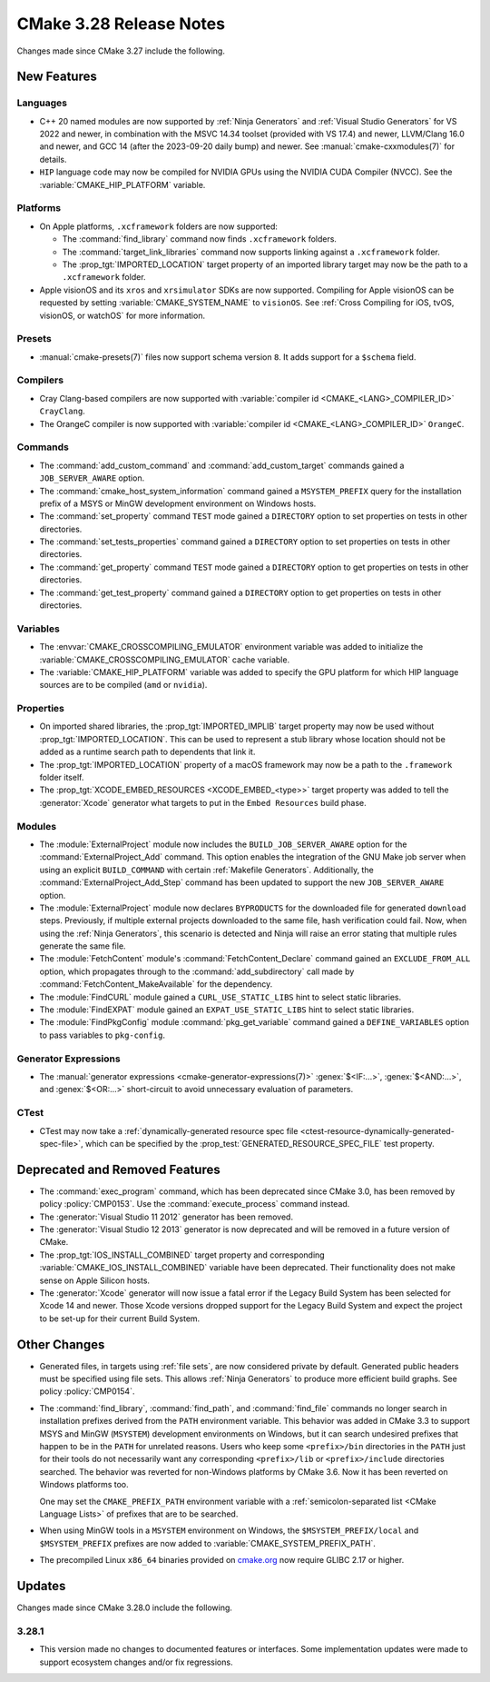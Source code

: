CMake 3.28 Release Notes
************************

.. only:: html

  .. contents::

Changes made since CMake 3.27 include the following.

New Features
============

Languages
---------

* C++ 20 named modules are now supported by :ref:`Ninja Generators`
  and :ref:`Visual Studio Generators` for VS 2022 and newer, in combination
  with the MSVC 14.34 toolset (provided with VS 17.4) and newer, LLVM/Clang
  16.0 and newer, and GCC 14 (after the 2023-09-20 daily bump) and newer.
  See :manual:`cmake-cxxmodules(7)` for details.

* ``HIP`` language code may now be compiled for NVIDIA GPUs
  using the NVIDIA CUDA Compiler (NVCC).
  See the :variable:`CMAKE_HIP_PLATFORM` variable.

Platforms
---------

* On Apple platforms, ``.xcframework`` folders are now supported:

  * The :command:`find_library` command now finds ``.xcframework`` folders.

  * The :command:`target_link_libraries` command now supports
    linking against a ``.xcframework`` folder.

  * The :prop_tgt:`IMPORTED_LOCATION` target property of an imported
    library target may now be the path to a ``.xcframework`` folder.

* Apple visionOS and its ``xros`` and ``xrsimulator`` SDKs are now supported.
  Compiling for Apple visionOS can be requested by setting
  :variable:`CMAKE_SYSTEM_NAME` to ``visionOS``.
  See :ref:`Cross Compiling for iOS, tvOS, visionOS, or watchOS`
  for more information.

Presets
-------

* :manual:`cmake-presets(7)` files now support schema version ``8``.
  It adds support for a ``$schema`` field.

Compilers
---------

* Cray Clang-based compilers are now supported with
  :variable:`compiler id <CMAKE_<LANG>_COMPILER_ID>` ``CrayClang``.

* The OrangeC compiler is now supported with
  :variable:`compiler id <CMAKE_<LANG>_COMPILER_ID>` ``OrangeC``.

Commands
--------

* The :command:`add_custom_command` and :command:`add_custom_target`
  commands gained a ``JOB_SERVER_AWARE`` option.

* The :command:`cmake_host_system_information` command gained a
  ``MSYSTEM_PREFIX`` query for the installation prefix of a MSYS
  or MinGW development environment on Windows hosts.

* The :command:`set_property` command ``TEST`` mode gained a ``DIRECTORY``
  option to set properties on tests in other directories.

* The :command:`set_tests_properties` command gained a ``DIRECTORY``
  option to set properties on tests in other directories.

* The :command:`get_property` command ``TEST`` mode gained a ``DIRECTORY``
  option to get properties on tests in other directories.

* The :command:`get_test_property` command gained a ``DIRECTORY``
  option to get properties on tests in other directories.

Variables
---------

* The :envvar:`CMAKE_CROSSCOMPILING_EMULATOR` environment variable
  was added to initialize the :variable:`CMAKE_CROSSCOMPILING_EMULATOR`
  cache variable.

* The :variable:`CMAKE_HIP_PLATFORM` variable was added to specify
  the GPU platform for which HIP language sources are to be compiled
  (``amd`` or ``nvidia``).

Properties
----------

* On imported shared libraries, the :prop_tgt:`IMPORTED_IMPLIB` target
  property may now be used without :prop_tgt:`IMPORTED_LOCATION`.
  This can be used to represent a stub library whose location should not
  be added as a runtime search path to dependents that link it.

* The :prop_tgt:`IMPORTED_LOCATION` property of a macOS framework
  may now be a path to the ``.framework`` folder itself.

* The :prop_tgt:`XCODE_EMBED_RESOURCES <XCODE_EMBED_<type>>` target property
  was added to tell the :generator:`Xcode` generator what targets to put in
  the ``Embed Resources`` build phase.

Modules
-------

* The :module:`ExternalProject` module now includes the
  ``BUILD_JOB_SERVER_AWARE`` option for the
  :command:`ExternalProject_Add` command. This option enables
  the integration of the GNU Make job server when using an
  explicit ``BUILD_COMMAND`` with certain :ref:`Makefile Generators`.
  Additionally, the :command:`ExternalProject_Add_Step` command
  has been updated to support the new ``JOB_SERVER_AWARE`` option.

* The :module:`ExternalProject` module now declares ``BYPRODUCTS`` for the
  downloaded file for generated ``download`` steps. Previously, if multiple
  external projects downloaded to the same file, hash verification could fail.
  Now, when using the :ref:`Ninja Generators`, this scenario is detected and
  Ninja will raise an error stating that multiple rules generate the same file.

* The :module:`FetchContent` module's :command:`FetchContent_Declare` command
  gained an ``EXCLUDE_FROM_ALL`` option, which propagates through to the
  :command:`add_subdirectory` call made by
  :command:`FetchContent_MakeAvailable` for the dependency.

* The :module:`FindCURL` module gained a ``CURL_USE_STATIC_LIBS`` hint
  to select static libraries.

* The :module:`FindEXPAT` module gained an ``EXPAT_USE_STATIC_LIBS`` hint
  to select static libraries.

* The :module:`FindPkgConfig` module :command:`pkg_get_variable` command
  gained a ``DEFINE_VARIABLES`` option to pass variables to ``pkg-config``.

Generator Expressions
---------------------

* The :manual:`generator expressions <cmake-generator-expressions(7)>`
  :genex:`$<IF:...>`, :genex:`$<AND:...>`, and :genex:`$<OR:...>`
  short-circuit to avoid unnecessary evaluation of parameters.

CTest
-----

* CTest may now take a :ref:`dynamically-generated resource spec file
  <ctest-resource-dynamically-generated-spec-file>`, which can be specified by the
  :prop_test:`GENERATED_RESOURCE_SPEC_FILE` test property.

Deprecated and Removed Features
===============================

* The :command:`exec_program` command, which has been deprecated
  since CMake 3.0, has been removed by policy :policy:`CMP0153`.
  Use the :command:`execute_process` command instead.

* The :generator:`Visual Studio 11 2012` generator has been removed.

* The :generator:`Visual Studio 12 2013` generator is now deprecated
  and will be removed in a future version of CMake.

* The :prop_tgt:`IOS_INSTALL_COMBINED` target property and corresponding
  :variable:`CMAKE_IOS_INSTALL_COMBINED` variable have been deprecated.
  Their functionality does not make sense on Apple Silicon hosts.

* The :generator:`Xcode` generator will now issue a fatal error if
  the Legacy Build System has been selected for Xcode 14 and
  newer. Those Xcode versions dropped support for the Legacy Build
  System and expect the project to be set-up for their current
  Build System.

Other Changes
=============

* Generated files, in targets using :ref:`file sets`, are now considered
  private by default.  Generated public headers must be specified using
  file sets.  This allows :ref:`Ninja Generators` to produce more
  efficient build graphs.  See policy :policy:`CMP0154`.

* The :command:`find_library`, :command:`find_path`, and :command:`find_file`
  commands no longer search in installation prefixes derived from the ``PATH``
  environment variable.  This behavior was added in CMake 3.3 to support
  MSYS and MinGW (``MSYSTEM``) development environments on Windows, but
  it can search undesired prefixes that happen to be in the ``PATH`` for
  unrelated reasons.  Users who keep some ``<prefix>/bin`` directories in
  the ``PATH`` just for their tools do not necessarily want any corresponding
  ``<prefix>/lib`` or ``<prefix>/include`` directories searched.
  The behavior was reverted for non-Windows platforms by CMake 3.6.
  Now it has been reverted on Windows platforms too.

  One may set the ``CMAKE_PREFIX_PATH`` environment variable with a
  :ref:`semicolon-separated list <CMake Language Lists>` of prefixes
  that are to be searched.

* When using MinGW tools in a ``MSYSTEM`` environment on Windows,
  the ``$MSYSTEM_PREFIX/local`` and ``$MSYSTEM_PREFIX`` prefixes are
  now added to :variable:`CMAKE_SYSTEM_PREFIX_PATH`.

* The precompiled Linux ``x86_64`` binaries provided on
  `cmake.org <https://cmake.org/download/>`_ now require GLIBC 2.17 or higher.

Updates
=======

Changes made since CMake 3.28.0 include the following.

3.28.1
------

* This version made no changes to documented features or interfaces.
  Some implementation updates were made to support ecosystem changes
  and/or fix regressions.
